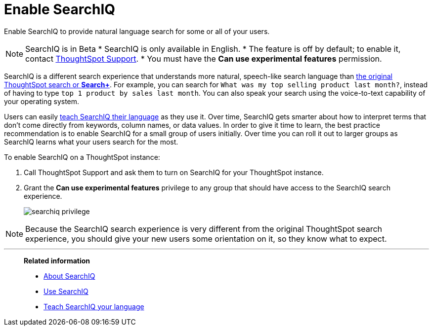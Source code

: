 = Enable SearchIQ
:last_updated: 09/23/2019

Enable SearchIQ to provide natural language search for some or all of your users.

NOTE: SearchIQ is in [.label.label-beta]#Beta#
* SearchIQ is only available in English.
* The feature is off by default;
to enable it, contact xref:contact.adoc[ThoughtSpot Support].
* You must have the *Can use experimental features* permission.

SearchIQ is a different search experience that understands more natural, speech-like search language than xref:about-starting-a-new-search.adoc[the original ThoughtSpot search or *Search+*].
For example, you can search for `What was my top selling product last month?`, instead of having to type `top 1 product by sales last month`.
You can also speak your search using the voice-to-text capability of your operating system.

Users can easily xref:teach-searchiq.adoc[teach SearchIQ their language] as they use it.
Over time, SearchIQ gets smarter about how to interpret terms that don't come directly from keywords, column names, or data values.
In order to give it time to learn, the best practice recommendation is to enable SearchIQ for a small group of users initially.
Over time you can roll it out to larger groups as SearchIQ learns what your users search for the most.

To enable SearchIQ on a ThoughtSpot instance:

. Call ThoughtSpot Support and ask them to turn on SearchIQ for your ThoughtSpot instance.
. Grant the *Can use experimental features* privilege to any group that should have access to the SearchIQ search experience.
+
image::searchiq_privilege.png[]

NOTE: Because the SearchIQ search experience is very different from the original ThoughtSpot search experience, you should give your new users some orientation on it, so they know what to expect.

'''
> **Related information**
>
> * xref:about-searchiq.adoc[About SearchIQ]
> * xref:use-searchiq.adoc[Use SearchIQ]
> * xref:teach-searchiq.adoc[Teach SearchIQ your language]
